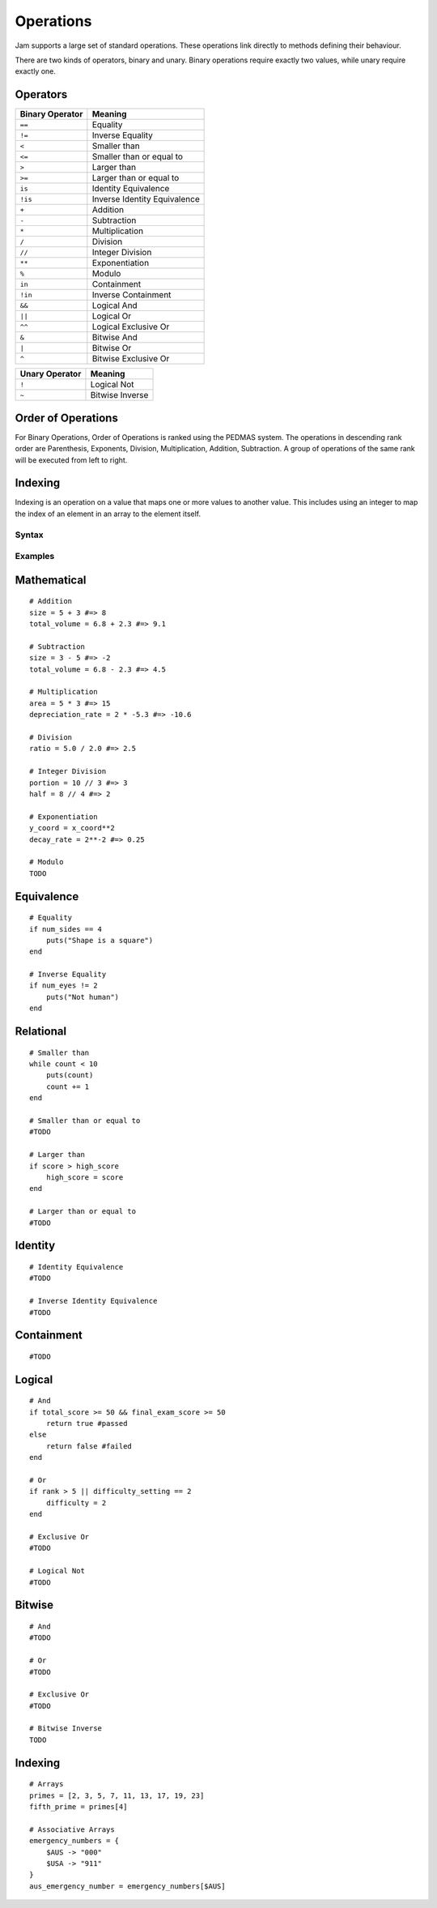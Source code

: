 Operations
##########

Jam supports a large set of standard operations. These operations link directly
to methods defining their behaviour.

There are two kinds of operators, binary and unary. Binary operations require
exactly two values, while unary require exactly one.

Operators
---------

=============== =============================
Binary Operator Meaning
=============== =============================
``==``          Equality
``!=``          Inverse Equality
``<``           Smaller than
``<=``          Smaller than or equal to
``>``           Larger than
``>=``          Larger than or equal to
``is``          Identity Equivalence
``!is``         Inverse Identity Equivalence
``+``           Addition
``-``           Subtraction
``*``           Multiplication
``/``           Division
``//``          Integer Division
``**``          Exponentiation
``%``           Modulo
``in``          Containment
``!in``         Inverse Containment
``&&``          Logical And
``||``          Logical Or
``^^``          Logical Exclusive Or
``&``           Bitwise And
``|``           Bitwise Or
``^``           Bitwise Exclusive Or
=============== =============================

============== ===============
Unary Operator Meaning
============== ===============
``!``          Logical Not
``~``          Bitwise Inverse
============== ===============

Order of Operations
-------------------

.. todo::
    Complete this description

For Binary Operations, Order of Operations is ranked using the PEDMAS system.
The operations in descending rank order are Parenthesis, Exponents, Division,
Multiplication, Addition, Subtraction. A group of operations of the same rank
will be executed from left to right.

Indexing
--------

Indexing is an operation on a value that maps one or more values to another
value. This includes using an integer to map the index of an element in an array
to the element itself.

Syntax
======

.. productionlist::
    UnaryOperator: "~" | "!"
    MathematicalOperator: "+" | "-" | "*" | "/" | "//" | "**" | "%"
    EquivalenceOperator: "==" | "!="
    RelationalOperator: "<" | "<=" | ">" | ">="
    IdentityOperator: "is" | "!is"
    ContainmentOperator: "in" | "!in"
    LogicalOperator: "&&" | "||" | "^^"
    BitwiseOperator: "&" | "|" | "^"
    ComparisonOperator: `EquivalenceOperator` | `RelationalOperator` | `IdentityOperator`
    ComparisonOperation: `Value` [ `ComparisonOperator` `Value` ]+
    Operator: `MathematicalOperator` | `ComparisonOperator` | `ContainmentOperator` | `LogicalOperator` | `BitwiseOperator`
    BinaryOperation: `ComparisonOperation` | ( `Value` `BinaryOperator` `Value` )
    UnaryOperation: [`UnaryOperator`] `Value`
    IndexOperation: `Value` "[" [ `Value` "," ]* `Value` "]"
    Operation: `UnaryOperation` | `BinaryOperation` | `IndexOperation`

Examples
========

Mathematical
------------

::

    # Addition
    size = 5 + 3 #=> 8
    total_volume = 6.8 + 2.3 #=> 9.1

    # Subtraction
    size = 3 - 5 #=> -2
    total_volume = 6.8 - 2.3 #=> 4.5

    # Multiplication
    area = 5 * 3 #=> 15
    depreciation_rate = 2 * -5.3 #=> -10.6

    # Division
    ratio = 5.0 / 2.0 #=> 2.5

    # Integer Division
    portion = 10 // 3 #=> 3
    half = 8 // 4 #=> 2

    # Exponentiation
    y_coord = x_coord**2
    decay_rate = 2**-2 #=> 0.25

    # Modulo
    TODO

Equivalence
-----------

::

    # Equality
    if num_sides == 4
        puts("Shape is a square")
    end

    # Inverse Equality
    if num_eyes != 2
        puts("Not human")
    end


Relational
----------

::

    # Smaller than
    while count < 10
        puts(count)
        count += 1
    end

    # Smaller than or equal to
    #TODO

    # Larger than
    if score > high_score
        high_score = score
    end

    # Larger than or equal to
    #TODO


Identity
--------

::

    # Identity Equivalence
    #TODO

    # Inverse Identity Equivalence
    #TODO

Containment
-----------

::

    #TODO


Logical
-------

::

    # And
    if total_score >= 50 && final_exam_score >= 50
        return true #passed
    else
        return false #failed
    end

    # Or
    if rank > 5 || difficulty_setting == 2
        difficulty = 2
    end

    # Exclusive Or
    #TODO

    # Logical Not
    #TODO


Bitwise
-------

::

    # And
    #TODO

    # Or
    #TODO

    # Exclusive Or
    #TODO

    # Bitwise Inverse
    TODO

Indexing
--------

::

    # Arrays
    primes = [2, 3, 5, 7, 11, 13, 17, 19, 23]
    fifth_prime = primes[4]

    # Associative Arrays
    emergency_numbers = {
        $AUS -> "000"
        $USA -> "911"
    }
    aus_emergency_number = emergency_numbers[$AUS]
